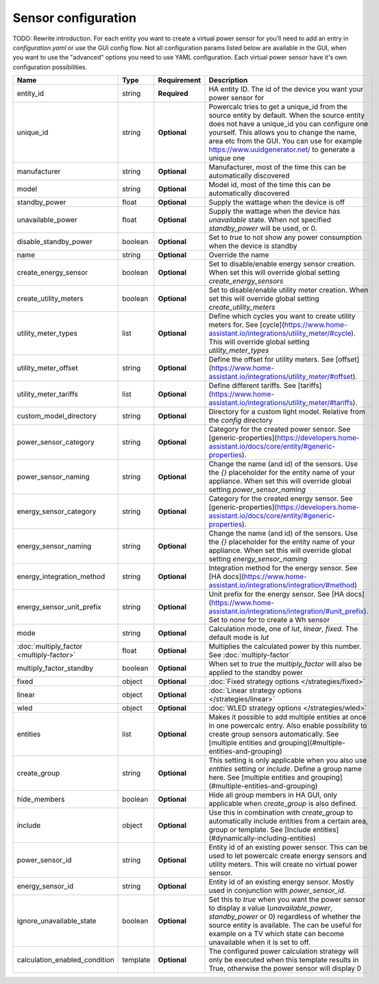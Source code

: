 ====================
Sensor configuration
====================

TODO: Rewrite introduction. For each entity you want to create a virtual power sensor for you'll need to add an entry in `configuration.yaml` or use the GUI config flow. Not all configuration params listed below are available in the GUI, when you want to use the "advanced" options you need to use YAML configuration.
Each virtual power sensor have it's own configuration possibilities.

+-------------------------------------------+-----------+--------------+----------------------------------------------------------------------------------------------------------------------------------------------------------------------------------------------------------------------------------------------------------------------------------------------------+
| Name                                      | Type      | Requirement  | Description                                                                                                                                                                                                                                                                                        |
+===========================================+===========+==============+====================================================================================================================================================================================================================================================================================================+
| entity_id                                 | string    | **Required** | HA entity ID. The id of the device you want your power sensor for                                                                                                                                                                                                                                  |
+-------------------------------------------+-----------+--------------+----------------------------------------------------------------------------------------------------------------------------------------------------------------------------------------------------------------------------------------------------------------------------------------------------+
| unique_id                                 | string    | **Optional** | Powercalc tries to get a unique_id from the source entity by default. When the source entity does not have a unique_id you can configure one yourself. This allows you to change the name, area etc from the GUI. You can use for example https://www.uuidgenerator.net/ to generate a unique one  |
+-------------------------------------------+-----------+--------------+----------------------------------------------------------------------------------------------------------------------------------------------------------------------------------------------------------------------------------------------------------------------------------------------------+
| manufacturer                              | string    | **Optional** | Manufacturer, most of the time this can be automatically discovered                                                                                                                                                                                                                                |
+-------------------------------------------+-----------+--------------+----------------------------------------------------------------------------------------------------------------------------------------------------------------------------------------------------------------------------------------------------------------------------------------------------+
| model                                     | string    | **Optional** | Model id, most of the time this can be automatically discovered                                                                                                                                                                                                                                    |
+-------------------------------------------+-----------+--------------+----------------------------------------------------------------------------------------------------------------------------------------------------------------------------------------------------------------------------------------------------------------------------------------------------+
| standby_power                             | float     | **Optional** | Supply the wattage when the device is off                                                                                                                                                                                                                                                          |
+-------------------------------------------+-----------+--------------+----------------------------------------------------------------------------------------------------------------------------------------------------------------------------------------------------------------------------------------------------------------------------------------------------+
| unavailable_power                         | float     | **Optional** | Supply the wattage when the device has `unavailable` state. When not specified `standby_power` will be used, or 0.                                                                                                                                                                                 |
+-------------------------------------------+-----------+--------------+----------------------------------------------------------------------------------------------------------------------------------------------------------------------------------------------------------------------------------------------------------------------------------------------------+
| disable_standby_power                     | boolean   | **Optional** | Set to `true` to not show any power consumption when the device is standby                                                                                                                                                                                                                         |
+-------------------------------------------+-----------+--------------+----------------------------------------------------------------------------------------------------------------------------------------------------------------------------------------------------------------------------------------------------------------------------------------------------+
| name                                      | string    | **Optional** | Override the name                                                                                                                                                                                                                                                                                  |
+-------------------------------------------+-----------+--------------+----------------------------------------------------------------------------------------------------------------------------------------------------------------------------------------------------------------------------------------------------------------------------------------------------+
| create_energy_sensor                      | boolean   | **Optional** | Set to disable/enable energy sensor creation. When set this will override global setting `create_energy_sensors`                                                                                                                                                                                   |
+-------------------------------------------+-----------+--------------+----------------------------------------------------------------------------------------------------------------------------------------------------------------------------------------------------------------------------------------------------------------------------------------------------+
| create_utility_meters                     | boolean   | **Optional** | Set to disable/enable utility meter creation. When set this will override global setting `create_utility_meters`                                                                                                                                                                                   |
+-------------------------------------------+-----------+--------------+----------------------------------------------------------------------------------------------------------------------------------------------------------------------------------------------------------------------------------------------------------------------------------------------------+
| utility_meter_types                       | list      | **Optional** | Define which cycles you want to create utility meters for. See [cycle](https://www.home-assistant.io/integrations/utility_meter/#cycle). This will override global setting `utility_meter_types`                                                                                                   |
+-------------------------------------------+-----------+--------------+----------------------------------------------------------------------------------------------------------------------------------------------------------------------------------------------------------------------------------------------------------------------------------------------------+
| utility_meter_offset                      | string    | **Optional** | Define the offset for utility meters. See [offset](https://www.home-assistant.io/integrations/utility_meter/#offset).                                                                                                                                                                              |
+-------------------------------------------+-----------+--------------+----------------------------------------------------------------------------------------------------------------------------------------------------------------------------------------------------------------------------------------------------------------------------------------------------+
| utility_meter_tariffs                     | list      | **Optional** | Define different tariffs. See [tariffs](https://www.home-assistant.io/integrations/utility_meter/#tariffs).                                                                                                                                                                                        |
+-------------------------------------------+-----------+--------------+----------------------------------------------------------------------------------------------------------------------------------------------------------------------------------------------------------------------------------------------------------------------------------------------------+
| custom_model_directory                    | string    | **Optional** | Directory for a custom light model. Relative from the `config` directory                                                                                                                                                                                                                           |
+-------------------------------------------+-----------+--------------+----------------------------------------------------------------------------------------------------------------------------------------------------------------------------------------------------------------------------------------------------------------------------------------------------+
| power_sensor_category                     | string    | **Optional** | Category for the created power sensor. See [generic-properties](https://developers.home-assistant.io/docs/core/entity/#generic-properties).                                                                                                                                                        |
+-------------------------------------------+-----------+--------------+----------------------------------------------------------------------------------------------------------------------------------------------------------------------------------------------------------------------------------------------------------------------------------------------------+
| power_sensor_naming                       | string    | **Optional** | Change the name (and id) of the sensors. Use the `{}` placeholder for the entity name of your appliance. When set this will override global setting `power_sensor_naming`                                                                                                                          |
+-------------------------------------------+-----------+--------------+----------------------------------------------------------------------------------------------------------------------------------------------------------------------------------------------------------------------------------------------------------------------------------------------------+
| energy_sensor_category                    | string    | **Optional** | Category for the created energy sensor. See [generic-properties](https://developers.home-assistant.io/docs/core/entity/#generic-properties).                                                                                                                                                       |
+-------------------------------------------+-----------+--------------+----------------------------------------------------------------------------------------------------------------------------------------------------------------------------------------------------------------------------------------------------------------------------------------------------+
| energy_sensor_naming                      | string    | **Optional** | Change the name (and id) of the sensors. Use the `{}` placeholder for the entity name of your appliance. When set this will override global setting `energy_sensor_naming`                                                                                                                         |
+-------------------------------------------+-----------+--------------+----------------------------------------------------------------------------------------------------------------------------------------------------------------------------------------------------------------------------------------------------------------------------------------------------+
| energy_integration_method                 | string    | **Optional** | Integration method for the energy sensor. See [HA docs](https://www.home-assistant.io/integrations/integration/#method)                                                                                                                                                                            |
+-------------------------------------------+-----------+--------------+----------------------------------------------------------------------------------------------------------------------------------------------------------------------------------------------------------------------------------------------------------------------------------------------------+
| energy_sensor_unit_prefix                 | string    | **Optional** | Unit prefix for the energy sensor. See [HA docs](https://www.home-assistant.io/integrations/integration/#unit_prefix). Set to `none` for to create a Wh sensor                                                                                                                                     |
+-------------------------------------------+-----------+--------------+----------------------------------------------------------------------------------------------------------------------------------------------------------------------------------------------------------------------------------------------------------------------------------------------------+
| mode                                      | string    | **Optional** | Calculation mode, one of `lut`, `linear`, `fixed`. The default mode is `lut`                                                                                                                                                                                                                       |
+-------------------------------------------+-----------+--------------+----------------------------------------------------------------------------------------------------------------------------------------------------------------------------------------------------------------------------------------------------------------------------------------------------+
| :doc:`multiply_factor <multiply-factor>`  | float     | **Optional** | Multiplies the calculated power by this number. See :doc:`multiply-factor`                                                                                                                                                                                                                         |
+-------------------------------------------+-----------+--------------+----------------------------------------------------------------------------------------------------------------------------------------------------------------------------------------------------------------------------------------------------------------------------------------------------+
| multiply_factor_standby                   | boolean   | **Optional** | When set to `true` the `multiply_factor` will also be applied to the standby power                                                                                                                                                                                                                 |
+-------------------------------------------+-----------+--------------+----------------------------------------------------------------------------------------------------------------------------------------------------------------------------------------------------------------------------------------------------------------------------------------------------+
| fixed                                     | object    | **Optional** | :doc:`Fixed strategy options </strategies/fixed>`                                                                                                                                                                                                                                                  |
+-------------------------------------------+-----------+--------------+----------------------------------------------------------------------------------------------------------------------------------------------------------------------------------------------------------------------------------------------------------------------------------------------------+
| linear                                    | object    | **Optional** | :doc:`Linear strategy options </strategies/linear>`                                                                                                                                                                                                                                                |
+-------------------------------------------+-----------+--------------+----------------------------------------------------------------------------------------------------------------------------------------------------------------------------------------------------------------------------------------------------------------------------------------------------+
| wled                                      | object    | **Optional** | :doc:`WLED strategy options </strategies/wled>`                                                                                                                                                                                                                                                    |
+-------------------------------------------+-----------+--------------+----------------------------------------------------------------------------------------------------------------------------------------------------------------------------------------------------------------------------------------------------------------------------------------------------+
| entities                                  | list      | **Optional** | Makes it possible to add multiple entities at once in one powercalc entry. Also enable possibility to create group sensors automatically. See [multiple entities and grouping](#multiple-entities-and-grouping)                                                                                    |
+-------------------------------------------+-----------+--------------+----------------------------------------------------------------------------------------------------------------------------------------------------------------------------------------------------------------------------------------------------------------------------------------------------+
| create_group                              | string    | **Optional** | This setting is only applicable when you also use `entities` setting or `include`. Define a group name here. See [multiple entities and grouping](#multiple-entities-and-grouping)                                                                                                                 |
+-------------------------------------------+-----------+--------------+----------------------------------------------------------------------------------------------------------------------------------------------------------------------------------------------------------------------------------------------------------------------------------------------------+
| hide_members                              | boolean   | **Optional** | Hide all group members in HA GUI, only applicable when `create_group` is also defined.                                                                                                                                                                                                             |
+-------------------------------------------+-----------+--------------+----------------------------------------------------------------------------------------------------------------------------------------------------------------------------------------------------------------------------------------------------------------------------------------------------+
| include                                   | object    | **Optional** | Use this in combination with `create_group` to automatically include entities from a certain area, group or template. See [Include entities](#dynamically-including-entities)                                                                                                                      |
+-------------------------------------------+-----------+--------------+----------------------------------------------------------------------------------------------------------------------------------------------------------------------------------------------------------------------------------------------------------------------------------------------------+
| power_sensor_id                           | string    | **Optional** | Entity id of an existing power sensor. This can be used to let powercalc create energy sensors and utility meters. This will create no virtual power sensor.                                                                                                                                       |
+-------------------------------------------+-----------+--------------+----------------------------------------------------------------------------------------------------------------------------------------------------------------------------------------------------------------------------------------------------------------------------------------------------+
| energy_sensor_id                          | string    | **Optional** | Entity id of an existing energy sensor. Mostly used in conjunction with `power_sensor_id`.                                                                                                                                                                                                         |
+-------------------------------------------+-----------+--------------+----------------------------------------------------------------------------------------------------------------------------------------------------------------------------------------------------------------------------------------------------------------------------------------------------+
| ignore_unavailable_state                  | boolean   | **Optional** | Set this to `true` when you want the power sensor to display a value (`unavailable_power`, `standby_power` or 0) regardless of whether the source entity is available. The can be useful for example on a TV which state can become unavailable when it is set to off.                             |
+-------------------------------------------+-----------+--------------+----------------------------------------------------------------------------------------------------------------------------------------------------------------------------------------------------------------------------------------------------------------------------------------------------+
| calculation_enabled_condition             | template  | **Optional** | The configured power calculation strategy will only be executed when this template results in True, otherwise the power sensor will display 0                                                                                                                                                      |
+-------------------------------------------+-----------+--------------+----------------------------------------------------------------------------------------------------------------------------------------------------------------------------------------------------------------------------------------------------------------------------------------------------+
